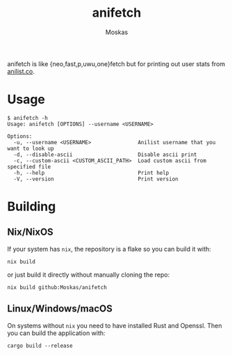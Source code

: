 #+title: anifetch
#+author: Moskas
#+options: \n:t

anifetch is like {neo,fast,p,uwu,one}fetch but for printing out user stats from [[https://anilist.co][anilist.co]].

[[./.github/preview.png]]

* Usage
#+begin_src shell
$ anifetch -h
Usage: anifetch [OPTIONS] --username <USERNAME>

Options:
  -u, --username <USERNAME>               Anilist username that you want to look up
  -d, --disable-ascii                     Disable ascii print
  -c, --custom-ascii <CUSTOM_ASCII_PATH>  Load custom ascii from specified file
  -h, --help                              Print help
  -V, --version                           Print version
#+end_src

* Building
** Nix/NixOS
If your system has ~nix~, the repository is a flake so you can build it with:
#+begin_src shell
nix build
#+end_src

or just build it directly without manually cloning the repo:
#+begin_src shell
nix build github:Moskas/anifetch
#+end_src

** Linux/Windows/macOS
On systems without ~nix~ you need to have installed Rust and Openssl. Then you can build the application with:
#+begin_src shell
cargo build --release
#+end_src
